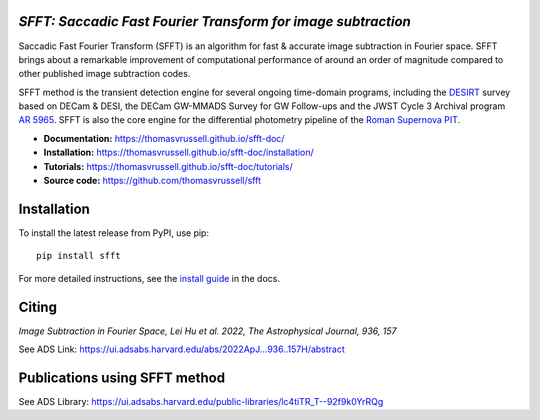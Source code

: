 ..  image:: https://github.com/thomasvrussell/sfft/blob/master/docs/sfft_logo_gwbkg.png

*SFFT: Saccadic Fast Fourier Transform for image subtraction*
---------------------
.. image:: https://img.shields.io/pypi/v/sfft.svg
    :target: https://pypi.python.org/pypi/sfft
    :alt: Latest Version

.. image:: https://static.pepy.tech/personalized-badge/sfft?period=total&units=international_system&left_color=grey&right_color=orange&left_text=Downloads
    :target: https://pepy.tech/project/sfft

.. image:: https://zenodo.org/badge/doi/10.5281/zenodo.6463000.svg
    :target: https://doi.org/10.5281/zenodo.6463000
    :alt: 1.0.6

.. image:: https://img.shields.io/badge/python-3.7-green.svg
    :target: https://www.python.org/downloads/release/python-370/

.. image:: https://img.shields.io/badge/License-MIT-red.svg
    :target: https://opensource.org/licenses/MIT

Saccadic Fast Fourier Transform (SFFT) is an algorithm for fast & accurate image subtraction in Fourier space. 
SFFT brings about a remarkable improvement of computational performance of around an order of magnitude compared to other published image subtraction codes. 

SFFT method is the transient detection engine for several ongoing time-domain programs, including the `DESIRT <https://ui.adsabs.harvard.edu/abs/2022TNSAN.107....1P/abstract>`_ survey based on DECam & DESI, the DECam GW-MMADS Survey for GW Follow-ups and the JWST Cycle 3 Archival program `AR 5965 <https://www.stsci.edu/jwst/science-execution/program-information?id=5965>`_. SFFT is also the core engine for the differential photometry pipeline of the `Roman Supernova PIT <https://github.com/Roman-Supernova-PIT>`_.

- **Documentation:** https://thomasvrussell.github.io/sfft-doc/
- **Installation:** https://thomasvrussell.github.io/sfft-doc/installation/
- **Tutorials:** https://thomasvrussell.github.io/sfft-doc/tutorials/
- **Source code:** https://github.com/thomasvrussell/sfft

Installation
------------

To install the latest release from PyPI, use pip: ::
    
    pip install sfft

For more detailed instructions, see the `install guide <https://thomasvrussell.github.io/sfft-doc/installation/>`_ in the docs.

Citing
--------

*Image Subtraction in Fourier Space, Lei Hu et al. 2022, The Astrophysical Journal, 936, 157* 

See ADS Link: https://ui.adsabs.harvard.edu/abs/2022ApJ...936..157H/abstract

Publications using SFFT method
--------------------------------

See ADS Library: https://ui.adsabs.harvard.edu/public-libraries/lc4tiTR_T--92f9k0YrRQg
